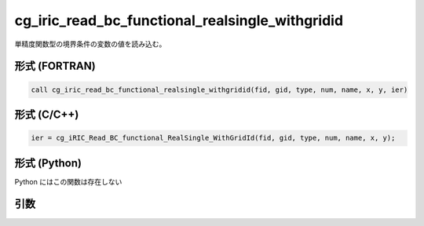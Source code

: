 cg_iric_read_bc_functional_realsingle_withgridid
==================================================

単精度関数型の境界条件の変数の値を読み込む。

形式 (FORTRAN)
---------------
.. code-block:: fortran

   call cg_iric_read_bc_functional_realsingle_withgridid(fid, gid, type, num, name, x, y, ier)

形式 (C/C++)
---------------
.. code-block:: c

   ier = cg_iRIC_Read_BC_functional_RealSingle_WithGridId(fid, gid, type, num, name, x, y);

形式 (Python)
---------------

Python にはこの関数は存在しない

引数
----

.. csv-table:: cg_iric_read_bc_functional_realsingle_withgridid の引数
   :file: cg_iric_read_bc_functional_realsingle_withgridid_args.csv
   :header-rows: 1

